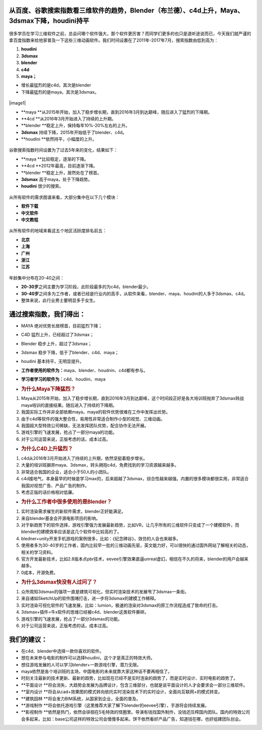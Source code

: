 从百度、谷歌搜索指数看三维软件的趋势，Blender（布兰德）、c4d上升，Maya、3dsmax下降，houdini持平
===============================================================================================

.. figure:: http://www.bgteach.com/files/default/2017/07-09/023142e6baea872932.jpg
   :alt: 

很多学员在学习三维软件之前，总会问哪个软件强大，那个软件更厉害？而同学们更多的也只是道听途说而已，今天我们就严谨的拿百度指数来给他家普及一下这些三维动画软件。我们时间设置在了2011年-2017年7月，搜索指数由低到高为：

1. **houdini**

2. **3dsmax**

3. **blender**

4. **c4d**

5. **maya；**

-  增长最猛烈的是c4d，其次是blender

-  下降最猛烈的是maya，其次是3dsmax。

.. figure:: http://www.bgteach.com/files/default/2017/07-05/150408872663265553.jpeg
   :alt: 

|image0|\ |image1|

-  **maya
   **\ 从2015年开始，加入了稳步增长期，直到2016年3月到达巅峰，随后进入了猛烈的下降期。

-  **4cd **\ 从2016年3月开始进入了持续的上升期。

-  **blender **\ 稳定上升，保持每年10%-20%左右的上升。

-  **3dsmax** 持续下降，2015年开始低于了blender、c4d。

-  **houdini **\ 依然持平，小幅度的上升。

.. figure:: http://www.bgteach.com/files/default/2017/07-09/021558e1fbef545038.jpeg
   :alt: 

谷歌搜索指数时间设置为了过去5年来的变化，结果如下：

-  **maya **\ 比较稳定，逐渐的下降。

-  **4cd **\ 2012年最高，目前逐渐下降。

-  **blender **\ 稳定上升，居然处在了榜首。

-  **3dsmax** 高于maya，处于下降趋势。

-  **houdini** 很少的搜索。

.. figure:: http://www.bgteach.com/files/default/2017/07-05/1504099aa65d916975.jpeg
   :alt: 

.. figure:: http://www.bgteach.com/files/default/2017/07-05/150410a166fc851295.jpeg
   :alt: 

.. figure:: http://www.bgteach.com/files/default/2017/07-05/150410a7a405170746.jpeg
   :alt: 

.. figure:: http://www.bgteach.com/files/default/2017/07-05/150410ad6146454154.jpeg
   :alt: 

.. figure:: http://www.bgteach.com/files/default/2017/07-05/150411b669b9783338.jpeg
   :alt: 

从所有软件的需求图谱来看，大部分集中在以下几个模块：

-  **软件下载**

-  **中文软件**

-  **中文教程**

.. figure:: http://www.bgteach.com/files/default/2017/07-05/150412c3986f019577.jpeg
   :alt: 

.. figure:: http://www.bgteach.com/files/default/2017/07-05/150412cc4437674317.jpeg
   :alt: 

.. figure:: http://www.bgteach.com/files/default/2017/07-05/150413d6151b091994.jpeg
   :alt: 

.. figure:: http://www.bgteach.com/files/default/2017/07-05/150442a309d4917932.jpeg
   :alt: 

.. figure:: http://www.bgteach.com/files/default/2017/07-05/150442ac2572653321.jpeg
   :alt: 

从所有软件的地域来看这五个地区活跃度排名前五：

-  **北京**

-  **上海**

-  **广州**

-  **浙江**

-  **江苏**

.. figure:: http://www.bgteach.com/files/default/2017/07-05/150443b336ed139547.jpeg
   :alt: 

.. figure:: http://www.bgteach.com/files/default/2017/07-05/150443ba82a5715515.jpeg
   :alt: 

.. figure:: http://www.bgteach.com/files/default/2017/07-05/150444c20f05158830.jpeg
   :alt: 

.. figure:: http://www.bgteach.com/files/default/2017/07-05/150444c8eb8b368432.jpeg
   :alt: 

.. figure:: http://www.bgteach.com/files/default/2017/07-05/150445d10a6b956623.jpeg
   :alt: 

年龄集中分布在20-40之间：

-  **20-30岁**\ 之间主要为学习阶段，此阶段最多的为c4d，blender最少。

-  **30-40岁**\ 之间多为工作者，或者已经是行业内的高手，从软件来看，blender、maya、houdini的人多于3dsmax、c4d。

-  整体来说，此行业男士要明显多于女生。

.. figure:: http://www.bgteach.com/files/default/2017/07-05/150445d5c3d8420108.jpeg
   :alt: 

**通过搜索指数，我们得出：**
============================

-  MAYA 绝对优势长居榜首，目前猛烈下降；

-  C4D 猛烈上升，已经超过了3dsmax；

-  Blender 稳步上升，超过了3dsmax；

-  3dsmax 稳步下降，低于了blender、c4d、maya；

-  houdini 基本持平，无明显提升。

-  **工作者使用的软件为：**\ maya、blender、houdnin、c4d都有参与。

-  **学习者学习的软件为：**\ c4d、houdini、maya

-  .. rubric:: **为什么Maya下降猛烈？**
      :name: header-n112

1. Maya从2015年开始，加入了稳步增长期，直到2016年3月到达巅峰，这个时间段正好是各大培训班抛弃了3dsmax转战maya培训的直接结果。随后进入了持续的下降期。

2. 我国实际工作并非全部依赖maya，maya的软件优势很难在工作中发挥出优势。

3. 由于c4d等软件的强大整合性，易用性非常适合制作小型的视觉、三维动画。

4. 我国超大型特效公司稀缺，无法发挥团队优势，配合协作无法开展。

5. 游戏引擎的飞速发展，抢占了一部分maya的功能。

6. 对于公司运营来说，正版考虑的话，成本过高。

-  .. rubric:: **为什么C4D上升猛烈？**
      :name: header-n128

1. c4d从2016年3月开始进入了持续的上升期，依然坚挺着稳步增长。

2. 大量的培训班摒弃maya、3dsmax，转头拥抱c4d，免费找到的学习资源越来越多。

3. 非常适合我国的企业，适合小于50人的小团队。

4. c4d接地气，本身最早的时候是学习max的，后来超越了3dsmax，综合性越来越强。内置的很多模块都很实用，非常适合我国对视觉广告、产品广告的制作。

5. 考虑正版的话价格相对低廉。

-  .. rubric:: **为什么工作者中很多使用的是Blender？**
      :name: header-n142

1. 实时渲染需求催生的新软件需求，blender正好能满足。

2. 来自blender基金会开源电影项目的影响。

3. 对于新趋势下的软件选择，游戏引擎强力发展最新趋势，比如VR，让几乎所有的三维软件只变成了一个建模软件，而blender的建模效率应该是这几个软件中比较高的了。

4. bledner+unity开发手机游戏的案例很多，比如：《纪念碑谷》，效仿的人会也来越多。

5. 使用者多为30-40岁的工作者，国内比较早一批的三维动画先驱，英文能力好，可以很快的通过国外网站了解相关的动态，相关的学习资料。

6. 官方开发最新技术，比如2.8版本点pbr技术，eevee引擎效果直逼unreal虚幻，相信在不久的将来，blender的用户会越来越多。

7. 0成本，开源免费。

-  .. rubric:: **为什么3dsmax快没有人过问了？**
      :name: header-n160

1. 众所周知3dsmax的强项一直是建筑可视化，但实时渲染技术的发展甩了3dsmax一条街。

2. 来自诸如SketchUp的软件围堵打击，进一步将3dsmax的建模工作稀释。

3. 实时渲染可视化软件的飞速发展，比如：lumion，极速的渲染对3dsmax的原工作流程造成了致命的打击。

4. 3dsmax+插件=牛x软件的思维已经被c4d、blender这类软件撕碎。

5. 游戏引擎的飞速发展，抢占了一部分3dsmax的功能。

6. 对于公司运营来说，正版考虑的话，成本过高。

**我们的建议：**
================

-  在c4d、blender中选择一款你喜欢的软件。

-  想在未来参与电影的制作可以选择houdini，这个才是真正的特效大师。

-  想往游戏发展的人可以学习blender+一款游戏引擎，潜力无限。

-  maya依然是各个培训班的主场，中国电影的未来就靠大家这种话不要再相信了。

-  时刻关注最新的技术更新、最新的趋势，比如现在已经不是实时渲染的趋势了，而是实时设计、实时电影的趋势了。

-  **平面设计
   **\ 将会消失，大趋势会发展为品牌设计，包含三维部分，也就是说平面设计的人才会要求会一部分三维软件。

-  **室内设计
   **\ 将会从cad+效果图的模式转向依托实时渲染技术下的实时设计，全面向互联网+的模式转变。

-  **建筑园林 **\ 将会发力BIM系统，从国家到企业，全面的普及。

-  **游戏制作
   **\ 将会依托游戏引擎（这里推荐大家了解下blender的eevee引擎），手游将会持续发展。

-  **影视制作
   **\ 依然是热门，依然会徘徊在5毛特效的怪圈里。导演有钱找国外制作，没钱还压榨国内团队。国内的特效公司会多起来，比如：base公司这样的特效公司会慢慢多起来。饼干依然看好产品广告，知道钱在哪，也好组建团队创业。

.. |image0| image:: http://www.bgteach.com/files/default/2017/07-05/1504099454ca828573.jpeg
.. |image1| image:: 
   :target: http://www.bgteach.com/files/default/2017/07-09/023142e6baea872932.jpg

